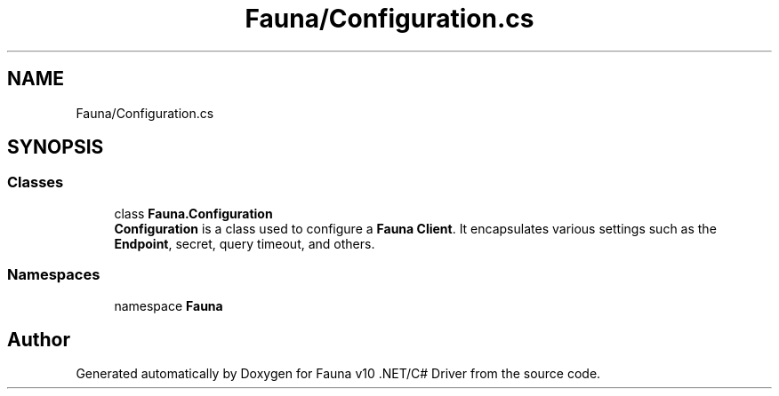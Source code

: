 .TH "Fauna/Configuration.cs" 3 "Version 0.3.0-beta" "Fauna v10 .NET/C# Driver" \" -*- nroff -*-
.ad l
.nh
.SH NAME
Fauna/Configuration.cs
.SH SYNOPSIS
.br
.PP
.SS "Classes"

.in +1c
.ti -1c
.RI "class \fBFauna\&.Configuration\fP"
.br
.RI "\fBConfiguration\fP is a class used to configure a \fBFauna\fP \fBClient\fP\&. It encapsulates various settings such as the \fBEndpoint\fP, secret, query timeout, and others\&. "
.in -1c
.SS "Namespaces"

.in +1c
.ti -1c
.RI "namespace \fBFauna\fP"
.br
.in -1c
.SH "Author"
.PP 
Generated automatically by Doxygen for Fauna v10 \&.NET/C# Driver from the source code\&.
